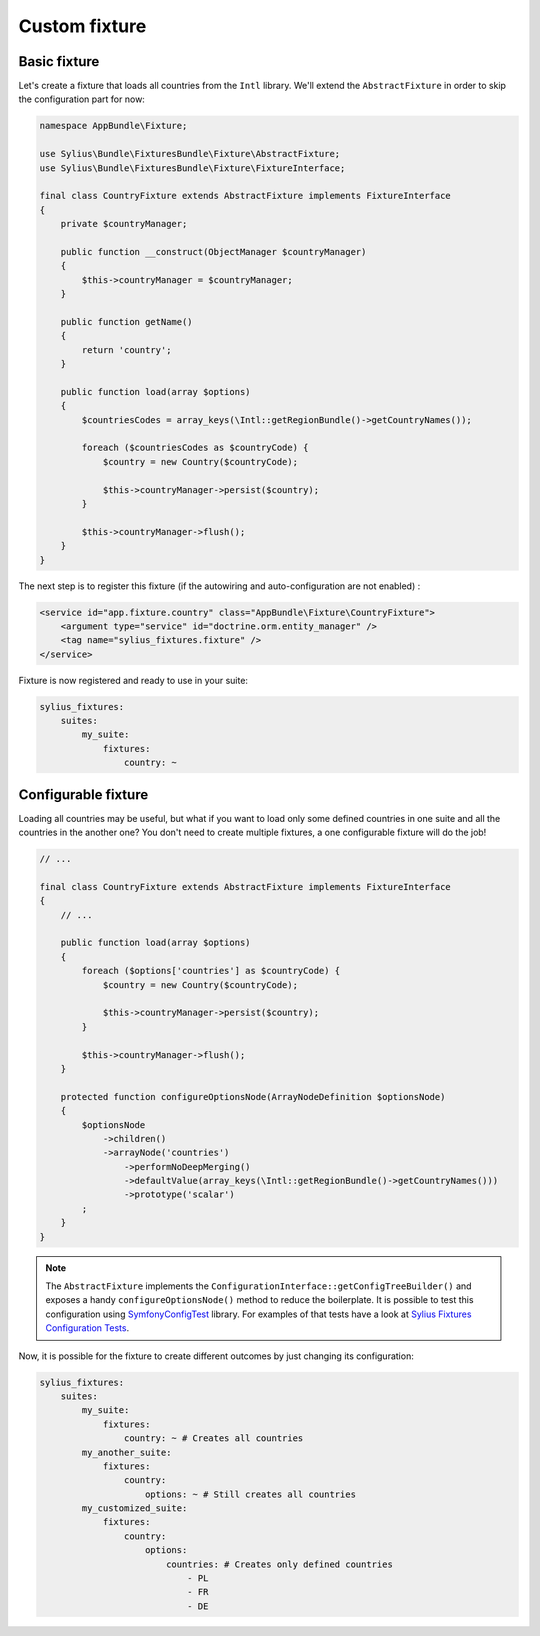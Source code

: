 Custom fixture
==============

Basic fixture
-------------

Let's create a fixture that loads all countries from the ``Intl`` library. We'll extend the ``AbstractFixture`` in order
to skip the configuration part for now:

.. code-block:: php

    namespace AppBundle\Fixture;

    use Sylius\Bundle\FixturesBundle\Fixture\AbstractFixture;
    use Sylius\Bundle\FixturesBundle\Fixture\FixtureInterface;

    final class CountryFixture extends AbstractFixture implements FixtureInterface
    {
        private $countryManager;

        public function __construct(ObjectManager $countryManager)
        {
            $this->countryManager = $countryManager;
        }

        public function getName()
        {
            return 'country';
        }

        public function load(array $options)
        {
            $countriesCodes = array_keys(\Intl::getRegionBundle()->getCountryNames());

            foreach ($countriesCodes as $countryCode) {
                $country = new Country($countryCode);

                $this->countryManager->persist($country);
            }

            $this->countryManager->flush();
        }
    }

The next step is to register this fixture (if the autowiring and auto-configuration are not enabled) :

.. code-block:: xml

    <service id="app.fixture.country" class="AppBundle\Fixture\CountryFixture">
        <argument type="service" id="doctrine.orm.entity_manager" />
        <tag name="sylius_fixtures.fixture" />
    </service>


Fixture is now registered and ready to use in your suite:

.. code-block:: yaml

    sylius_fixtures:
        suites:
            my_suite:
                fixtures:
                    country: ~

Configurable fixture
--------------------

Loading all countries may be useful, but what if you want to load only some defined countries in one suite and all
the countries in the another one? You don't need to create multiple fixtures, a one configurable fixture will do the job!

.. code-block:: php

    // ...

    final class CountryFixture extends AbstractFixture implements FixtureInterface
    {
        // ...

        public function load(array $options)
        {
            foreach ($options['countries'] as $countryCode) {
                $country = new Country($countryCode);

                $this->countryManager->persist($country);
            }

            $this->countryManager->flush();
        }

        protected function configureOptionsNode(ArrayNodeDefinition $optionsNode)
        {
            $optionsNode
                ->children()
                ->arrayNode('countries')
                    ->performNoDeepMerging()
                    ->defaultValue(array_keys(\Intl::getRegionBundle()->getCountryNames()))
                    ->prototype('scalar')
            ;
        }
    }

.. note::

    The ``AbstractFixture`` implements the ``ConfigurationInterface::getConfigTreeBuilder()`` and exposes a handy
    ``configureOptionsNode()`` method to reduce the boilerplate. It is possible to test this configuration
    using `SymfonyConfigTest`_ library. For examples of that tests have a look at `Sylius Fixtures Configuration Tests`_.

Now, it is possible for the fixture to create different outcomes by just changing its configuration:

.. code-block:: yaml

    sylius_fixtures:
        suites:
            my_suite:
                fixtures:
                    country: ~ # Creates all countries
            my_another_suite:
                fixtures:
                    country:
                        options: ~ # Still creates all countries
            my_customized_suite:
                fixtures:
                    country:
                        options:
                            countries: # Creates only defined countries
                                - PL
                                - FR
                                - DE

.. _`SymfonyConfigTest`: https://github.com/matthiasnoback/SymfonyConfigTest
.. _`Sylius Fixtures Configuration Tests`: https://github.com/Sylius/Sylius/tree/master/src/Sylius/Bundle/CoreBundle/Tests/Fixture
